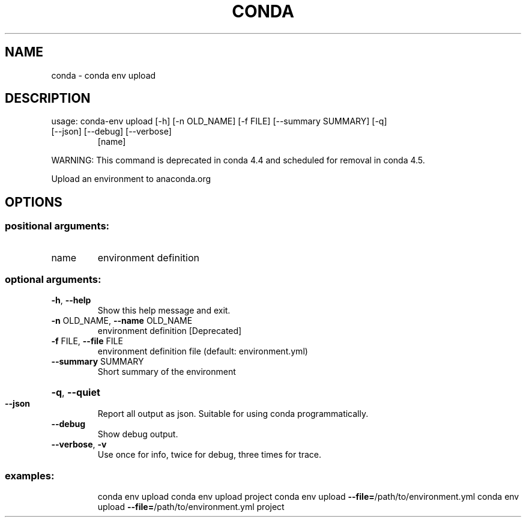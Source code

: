 .\" DO NOT MODIFY THIS FILE!  It was generated by help2man 1.46.4.
.TH CONDA "1" "1월 2019" "Anaconda, Inc." "User Commands"
.SH NAME
conda \- conda env upload
.SH DESCRIPTION
usage: conda\-env upload [\-h] [\-n OLD_NAME] [\-f FILE] [\-\-summary SUMMARY] [\-q]
.TP
[\-\-json] [\-\-debug] [\-\-verbose]
[name]
.PP
WARNING: This command is deprecated in conda 4.4 and scheduled for removal in conda 4.5.
.PP
Upload an environment to anaconda.org
.SH OPTIONS
.SS "positional arguments:"
.TP
name
environment definition
.SS "optional arguments:"
.TP
\fB\-h\fR, \fB\-\-help\fR
Show this help message and exit.
.TP
\fB\-n\fR OLD_NAME, \fB\-\-name\fR OLD_NAME
environment definition [Deprecated]
.TP
\fB\-f\fR FILE, \fB\-\-file\fR FILE
environment definition file (default: environment.yml)
.TP
\fB\-\-summary\fR SUMMARY
Short summary of the environment
.HP
\fB\-q\fR, \fB\-\-quiet\fR
.TP
\fB\-\-json\fR
Report all output as json. Suitable for using conda
programmatically.
.TP
\fB\-\-debug\fR
Show debug output.
.TP
\fB\-\-verbose\fR, \fB\-v\fR
Use once for info, twice for debug, three times for
trace.
.SS "examples:"
.IP
conda env upload
conda env upload project
conda env upload \fB\-\-file=\fR/path/to/environment.yml
conda env upload \fB\-\-file=\fR/path/to/environment.yml project

